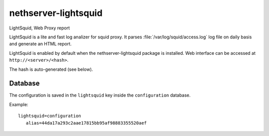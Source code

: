 =====================
nethserver-lightsquid
=====================

LightSquid, Web Proxy report

LightSquid is a lite and fast log analizer for squid proxy.
It parses :file:`/var/log/squid/access.log` log file on daily basis and generate
an HTML report.

LightSquid is enabled by default when the nethserver-lightsquid package is installed.
Web interface can be accessed at ``http://<server>/<hash>``.

The hash is auto-generated (see below).

Database
========

The configuration is saved in the ``lightsquid`` key inside the ``configuration`` database.

Example: ::

 lightsquid=configuration
    alias=44da17a293c2aae17815bb95af98883355520aef

